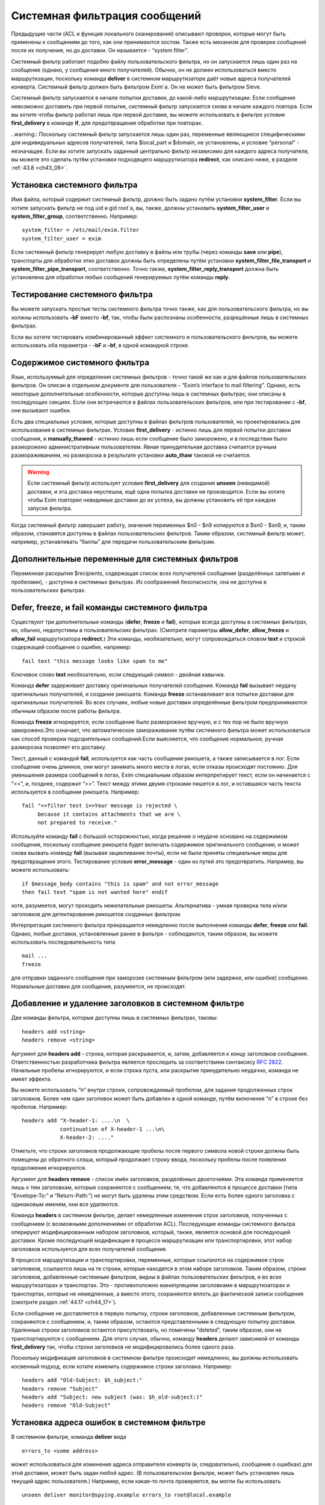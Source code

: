 
.. _ch43_00:

Системная фильтрация сообщений
==============================

Предыдущие части (ACL и функция локального сканирования) описывают проверки, которые могут быть применены к сообщениям до того, как они принимаются хостом. Также есть механизм для проверки сообщений после их получения, но до доставки. Он называется - “system filter”.

Системный фильтр работает подобно файлу пользовательского фильтра, но он запускается лишь один раз на сообщение (однако, у сообщения много получателей). Обычно, он не должен использоваться вместо маршрутизации, поскольку команда **deliver** в системном маршрутизаторе даёт новые адреса получателей конверта. Системный фильтр должен быть фильтром Exim`a. Он не может быть фильтром Sieve.

Системный фильтр запускается в начале попытки доставки, до какой-либо маршрутизации. Если сообщение невозможно доставить при первой попытке, системный фильтр запускается снова в начале каждого повтора. Если вы хотите чтобы фильтр работал лишь при первой доставке, вы можете использовать в фильтре условие **first_delivery** в команде **if**, для предотвращения обработки при повторах.

..warning:: Поскольку системный фильтр запускается лишь один раз, переменные являющиеся специфическими для индивидуальных адресов получателей, типа $local_part и $domain, не установлены, и условие “personal” - незначащее. Если вы хотите запускать заданный центрально фильтр независимо для каждого адреса получателя, вы можете это сделать путём установки подходящего маршрутизатора **redirect**, как описано ниже, в разделе :ref:`43.8 <ch43_08>`.

.. _ch43_01:

Установка системного фильтра
----------------------------

Имя файла, который содержит системный фильтр, должно быть задано путём установки **system_filter**. Если вы хотите запускать фильтр не под uid и gid root`a, вы, также, должны установить **system_filter_user** и **system_filter_group**, соответственно. Например::

    system_filter = /etc/mail/exim.filter
    system_filter_user = exim

Если системный фильтр генерирует любую доставку в файлы или трубы (через команды **save** или **pipe**), транспорты для обработки этих доставок должны быть определены путём установки **system_filter_file_transport** и **system_filter_pipe_transport**, соответственно. Точно также, **system_filter_reply_transport** должна быть установлена для обработки любых сообщений генерируемых путём команды **reply**.

.. _ch43_02:

Тестирование системного фильтра
-------------------------------

Вы можете запускать простые тесты системного фильтра точно также, как для пользовательского фильтра, но вы холжны использовать **-bF** вместо **-bf**, так, чтобы были распознаны особенности, разрешённые лишь в системных фильтрах.

Если вы хотите тестировать комбинированный эффект системного и пользовательского фильтров, вы можете использовать оба параметра - **-bF** и **-bf**, в одной командной строке.

.. _ch43_03:

Содержимое системного фильтра
-----------------------------

Язык, используемый для определения системных фильтров - точно такой же как и для файлов пользовательских фильтров. Он описан в отдельном документе для пользователя - “Exim’s interface to mail filtering”. Однако, есть некоторые дополнительные особенности, которые доступны лишь в системных фильтрах; они описаны в последующих секциях. Если они встречаются в файлах пользовательских фильтров, или при тестировании с **-bf**, они вызывают ошибки.

Есть два специальных условия, которые доступны в файлах фильтров пользователей, но проектировались для использования в системных фильтрах. Условие **first_delivery** - истинно лишь для первой попытки доставки сообщения, и **manually_thawed** - истинно лишь если сообщение было заморожено, и в последствии было разморожено административным пользователем. Явная принудительная доставка считается ручным размораживанием, но разморозка в результате установки **auto_thaw** таковой не считается.

.. warning:: Если системный фильтр использует условие **first_delivery** для создания **unseen** (невидимой) доставки, и эта доставка неуспешна, ещё одна попытка доставки не производится. Если вы хотите чтобы Exim повторял невидимые доставки до их успеха, вы должны установить её при каждом запуске фильтра.

Когда системный фильтр завершает работу, значения переменных  $n0 - $n9 копируются в $sn0 - $sn9, и, таким образом, становятся доступны в файлах пользовательских фильтров. Таким образом, системный фильтр может, например, устанавливать “баллы” для передачи пользовательским фильтрам.

.. _ch43_04:

Дополнительные переменные для системных фильтров
------------------------------------------------

Переменная раскрытия $recipients, содержащая список всех получателей сообщения (разделённых запятыми и пробелами), - доступна в системных фильтрах. Из соображений безопасности, она не доступна в пользовательских фильтрах.

.. _ch43_05:

**Defer**, **freeze**, и **fail** команды системного фильтра
------------------------------------------------------------

Существуют три дополнительные команды (**defer**, **freeze** и **fail**), которые всегда доступны в системных фильтрах, но, обычно, недопустимы в пользовательских фильтрах. (Смотрите параметры **allow_defer**, **allow_freeze** и **allow_fail** маршрутизатора **redirect**.) Эти команды, необязательно, могут сопровождаться словом **text** и строкой содержащей сообщение о ошибке, например::

    fail text "this message looks like spam to me"

Ключевое слово **text** необязательно, если следующий символ - двойная кавычка.

Команда **defer** задерживает доставку оригинальных получателей сообщения. Команда **fail** вызывает неудачу оригинальных получателей, и создание рикошета. Команда **freeze** останавливает все попытки доставки для оригинальных получателей. Во всех случаях, любые новые доставки определённые фильтром предпринимаются обычным образом после работы фильтра.

Команда **freeze** игнорируется, если сообщение было разморожено вручную, и с тех пор не было вручную заморожено.Это означает, что автоматическое замораживание путём системного фильтра может использоваться как способ проверки подозрительных сообщений.Если выясняется, что сообщение нормальное, ручная разморозка позволяет его доставку.

Текст, данный с командой **fail**, используется как часть сообщения рикошета, а также записывается в лог. Если сообщение очень длинное, они могут занимать много места в логах, если отказы происходят постоянно. Для уменьшения размера сообщений в логах, Exim специальным образом интерпретирует текст, если он начинается с “<<”, и, позднее, содержит “>>”. Текст между этими двумя строками пишется в лог, и оставшаяся часть текста используется в сообщении рикошета. Например::

    fail "<<filter test 1>>Your message is rejected \
         because it contains attachments that we are \
         not prepared to receive."

Используйте команду **fail** с большой осторожностью, когда решение о неудаче основано на содержимом сообщения, поскольку сообщение рикошета будет включать содержимое оригинального сообщения, и может снова вызвать команду **fail** (вызывая зацикливание почты), если не были приняты специальные меры для предотвращения этого. Тестирование условия **error_message** - один из путей это предотвратить. Например, вы можете использовать::

    if $message_body contains "this is spam" and not error_message
    then fail text "spam is not wanted here" endif

хотя, разумеется, могут проходить нежелательные рикошеты. Альтернатива - умная проверка тела и/или заголовков для детектирования рикошетов созданных фильтром.

Интерпретация системного фильтра прекращается немедленно после выполнения команды **defer**, **freeze** или **fail**. Однако, любые доставки, установленные ранее в фильтре - соблюдаются, таким образом, вы можете использовать последовательность типа

::

    mail ...
    freeze

для отправки заданного сообщения при заморозке системным фильтром (или задержке, или ошибке) сообщения. Нормальные доставки для сообщения, разумеется, не происходят.

.. _ch43_06:

Добавление и удаление заголовков в системном фильтре
----------------------------------------------------

Две команды фильтра, которые доступны лишь в системных фильтрах, таковы::

    headers add <string>
    headers remove <string>

Аргумент для **headers add** - строка, которая раскрывается, и, затем, добавляется к концу заголовков сообщения. Ответственностью разработчика фильтра является проследить за соответствием синтаксису :rfc:`2822`. Начальные пробелы игнорируются, и если строка пуста, или раскрытие принудительно неудачно, команда не имеет эффекта.

Вы можете использовать “\n” внутри строки, сопровождаемый пробелом, для задания продолженных строк заголовков. Более чем один заголовок может быть добавлен в одной команде, путём включения “\n” в строке без пробелов. Например::

    headers add "X-header-1: ....\n  \
                continuation of X-header-1 ...\n\
                X-header-2: ...."

Отметьте, что строки заголовков продолжающие пробелы после первого символа новой строки должны быть помещены до обратного слэша, который продолжает строку ввода, поскольку пробелы после появления продолжения игнорируются.

Аргумент для **headers remove** - список имён заголовков, разделённых двоеточиями. Эта команда применяется лишь к тем заголовкам, которые сохраняются с сообщением; те, что добавляются в процессе доставки (типа “Envelope-To:” и “Return-Path:”) не могут быть удалены этим средством. Если есть более одного заголовка с одинаковым именем, они все удаляются.

Команда **headers** в системном фильтре, делает немедленные изменения строк заголовков, полученных с сообщением (с возможными дополнениями от обработки ACL). Последующие команды системного фильтра оперируют модифицированным набором заголовков, который, также, является основой для последующей доставки. Кроме последующей модификации в процессе маршрутизации или транспортировки, этот набор заголовков используется для всех получателей сообщения.

В процессе маршрутизации и транспортировки, переменные, которые ссылаются на содержимое строк заголовков, ссылаются лишь на те строки, которые находятся в этом наборе заголовков. Таким образом, строки заголовков, добавленные системным фильтром, видны в файлах пользовательских фильтров, и во всех маршрутизаторах и транспортах. Это - противоположно манипуляциям заголовками в маршрутизаторах и транспортах, которые не немедленные, а вместо этого, сохраняются вплоть до фактической записи сообщения (смотрите раздел :ref:`44.17 <ch44_17>`).

Если сообщение не доставляется в первую попытку, строки заголовков, добавленные системным фильтром, сохраняются с сообщением, и, таким образом, остаются представленными в следующую попытку доставки. Удаленные строки заголовков остаются присутствовать, но помечены “deleted”, таким образом, они не транспортируются с сообщением. Для этого случая, обычно, команду **headers** делают зависимой от команды **first_delivery** так, чтобы строки заголовков не модифицировались более одного раза.

Поскольку модификация заголовков в системном фильтре происходит немедленно, вы должны использовать косвенный подход, если хотите изменить содержимое строки заголовка. Например::

    headers add "Old-Subject: $h_subject:"
    headers remove "Subject"
    headers add "Subject: new subject (was: $h_old-subject:)"
    headers remove "Old-Subject"

.. _ch43_07:

Установка адреса ошибок в системном фильтре
-------------------------------------------

В системном фильтре, команда **deliver** вида

::

    errors_to <some address>

может использоваться для изменения адреса отправителя конверта (и, следовательно, сообщения о ошибках) для этой доставки, может быть задан любой адрес. (В пользовательском фильтре, может быть установлен лишь текущий адрес пользователя.) Например, если какая-то почта проверяется, вы могли бы использовать

::

    unseen deliver monitor@spying.example errors_to root@local.example

для получения копии, которая не была бы послана обратно на обычный адрес ошибки, если доставка неудачна.

.. _ch43_08:

Фильтрация по адресам
---------------------

В отличие от системного фильтра, который запускается лишь один раз на сообщение для каждой попытки доставки, также возможно установить операцию фильтрации для всей системы, которая запускается один раз для каждого получателя адреса. В этом случае, могут использоваться переменные типа $local_part и $domain, и действительно, выбор файла фильтра может быть сделан зависимым от них. Это - пример маршрутизатора, который осуществляет такой фильтр::

    central_filter:
      check_local_user
      driver = redirect
      domains = +local_domains
      file = /central/filters/$local_part
      no_verify
      allow_filter
      allow_freeze

Фильтр запускается в отдельном процессе под собственным uid. Поэтому, любой параметр **check_local_user** должна быть установлен (как выше), в случае когда фильтр выполняется от локального пользователя, или параметр **user** должен определять, какой пользователь будет использоваться. Если заданы оба, **user** изменяется.
                    
Необходимо позаботится чтобы ни одна из команд в файле фильтра не определяет важную доставку, если сообщение доставляется его непосредственному получателю. Тогда маршрутизатор не будет требовать адрес, таким образом, оно будет передано последующим маршрутизаторам для доставки обычным способом.

